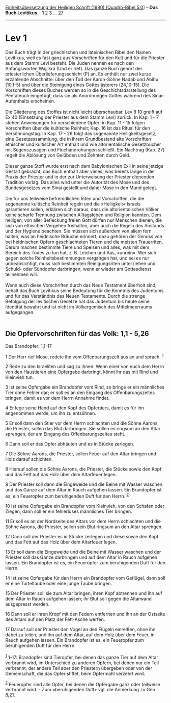 :PROPERTIES:
:ID:       571572c5-ea93-4d92-a252-4697c309cf27
:END:
<<navbar>>
[[../index.html][Einheitsübersetzung der Heiligen Schrift (1980)
[Quadro-Bibel 5.0]]] -- *Das Buch Levitikus* -- *1*
[[file:Lev_2.html][2]] [[file:Lev_3.html][3]] ...
[[file:Lev_27.html][27]]

--------------

* Lev 1
  :PROPERTIES:
  :CUSTOM_ID: lev-1
  :END:

Das Buch trägt in der griechischen und lateinischen Bibel den Namen
Levitikus, weil es fast ganz aus Vorschriften für den Kult und für die
Priester aus dem Stamm Levi besteht. Die Juden nennen es nach den
Anfangsworten Wajjikrá (Und er rief). Das ganze Buch gehört der
priesterlichen Überlieferungsschicht (P) an. Es enthält nur zwei kurze
erzählende Abschnitte: über den Tod der Aaron-Söhne Nadab und Abihu
(10,1-5) und über die Steinigung eines Gotteslästerers (24,10-15). Die
Vorschriften dieses Buches werden so in die Geschichtsdarstellung des
Pentateuch eingefügt, dass sie als Anordnungen Gottes während des
Sinai-Aufenthalts erscheinen.\\
\\
Die Gliederung des Stoffes ist nicht leicht überschaubar. Lev 8 10
greift auf Ex 40 (Einsetzung der Priester aus dem Stamm Levi) zurück. In
Kap. 1 - 7 stehen Anweisungen für verschiedene Opfer; in Kap. 11 - 15
folgen Vorschriften über die kultische Reinheit; Kap. 16 ist das Ritual
für den Versöhnungstag. In Kap. 17 - 26 folgt das sogenannte
Heiligkeitsgesetz, eine Gesetzessammlung, die in ihrem Grundbestand alte
Vorschriften ethischer und kultischer Art enthält und wie
altorientalische Gesetzbücher mit Segenszusagen und Fluchandrohungen
schließt. Ein Nachtrag (Kap. 27) regelt die Ablösung von Gelübden und
Zehnten durch Geld.\\
\\
Dieser ganze Stoff wurde erst nach dem Babylonischen Exil in seine
jetzige Gestalt gebracht; das Buch enthält aber vieles, was bereits
lange in der Praxis der Priester und in der zur Unterweisung der
Priester dienenden Tradition vorlag. Das alles wird unter die Autorität
des Mose und des Bundesgesetzes vom Sinai gestellt und daher Mose in den
Mund gelegt.\\
\\
Die für uns teilweise befremdlichen Riten und Vorschriften, die die
sogenannte kultische Reinheit regeln und die »Heiligkeit« Israels
garantieren sollen, erklären sich daraus, dass die altorientalischen
Völker keine scharfe Trennung zwischen Alltagsleben und Religion
kannten. Dem heiligen, von aller Befleckung freien Gott dürfen nur
Menschen dienen, die sich von ethischen Vergehen freihalten, aber auch
die Regeln des Anstands und der Hygiene beachten. Sie müssen sich
außerdem von allem fern halten, was an heidnische Bräuche erinnert; dazu
gehören der Genuss von bei heidnischen Opfern geschlachteten Tieren und
die meisten Trauerriten. Darum machen bestimmte Tiere und Speisen und
alles, was mit dem Bereich des Todes zu tun hat, z. B. Leichen und Aas,
»unrein«. Wer sich gegen solche Reinheitsbestimmungen vergangen hat, und
sei es nur unbeabsichtigt, muss sich bestimmten Reinigungsriten
unterziehen und Schuld- oder Sündopfer darbringen, wenn er wieder am
Gottesdienst teilnehmen will.\\
\\
Wenn auch diese Vorschriften durch das Neue Testament überholt sind,
behält das Buch Levitikus seine Bedeutung für die Kenntnis des Judentums
und für das Verständnis des Neuen Testaments. Durch die strenge
Befolgung der levitischen Gesetze hat das Judentum bis heute seine
Identität bewahrt und ist nicht im Völkergemisch des Mittelmeerraums
aufgegangen.\\
\\

<<verses>>

<<v1>>
** Die Opfervorschriften für das Volk: 1,1 - 5,26
   :PROPERTIES:
   :CUSTOM_ID: die-opfervorschriften-für-das-volk-11---526
   :END:
**** Das Brandopfer: 1,1-17
     :PROPERTIES:
     :CUSTOM_ID: das-brandopfer-11-17
     :END:
1 Der Herr rief Mose, redete ihn vom Offenbarungszelt aus an und sprach:
^{[[#fn1][1]]}

<<v2>>
2 Rede zu den Israeliten und sag zu ihnen: Wenn einer von euch dem Herrn
von den Haustieren eine Opfergabe darbringt, könnt ihr das mit Rind und
Kleinvieh tun.

<<v3>>
3 Ist seine Opfergabe ein Brandopfer vom Rind, so bringe er ein
männliches Tier ohne Fehler dar; er soll es an den Eingang des
Offenbarungszeltes bringen, damit es vor dem Herrn Annahme findet.

<<v4>>
4 Er lege seine Hand auf den Kopf des Opfertiers, damit es für ihn
angenommen werde, um ihn zu entsühnen.

<<v5>>
5 Er soll dann den Stier vor dem Herrn schlachten und die Söhne Aarons,
die Priester, sollen das Blut darbringen. Sie sollen es ringsum an den
Altar sprengen, der am Eingang des Offenbarungszeltes steht.

<<v6>>
6 Dann soll er das Opfer abhäuten und es in Stücke zerlegen.

<<v7>>
7 Die Söhne Aarons, die Priester, sollen Feuer auf den Altar bringen und
Holz darauf schichten.

<<v8>>
8 Hierauf sollen die Söhne Aarons, die Priester, die Stücke sowie den
Kopf und das Fett auf das Holz über dem Altarfeuer legen.

<<v9>>
9 Der Priester soll dann die Eingeweide und die Beine mit Wasser waschen
und das Ganze auf dem Altar in Rauch aufgehen lassen. Ein Brandopfer ist
es, ein Feueropfer zum beruhigenden Duft für den Herrn. ^{[[#fn2][2]]}

<<v10>>
10 Ist seine Opfergabe ein Brandopfer vom Kleinvieh, von den Schafen
oder Ziegen, dann soll er ein fehlerloses männliches Tier bringen.

<<v11>>
11 Er soll es an der Nordseite des Altars vor dem Herrn schlachten und
die Söhne Aarons, die Priester, sollen sein Blut ringsum an den Altar
sprengen.

<<v12>>
12 Dann soll der Priester es in Stücke zerlegen und diese sowie den Kopf
und das Fett auf das Holz über dem Altarfeuer legen.

<<v13>>
13 Er soll dann die Eingeweide und die Beine mit Wasser waschen und der
Priester soll das Ganze darbringen und auf dem Altar in Rauch aufgehen
lassen. Ein Brandopfer ist es, ein Feueropfer zum beruhigenden Duft für
den Herrn.

<<v14>>
14 Ist seine Opfergabe für den Herrn ein Brandopfer vom Geflügel, dann
soll er eine Turteltaube oder eine junge Taube bringen.

<<v15>>
15 Der Priester soll sie zum Altar bringen, ihren Kopf abtrennen und ihn
auf dem Altar in Rauch aufgehen lassen; ihr Blut soll gegen die
Altarwand ausgepresst werden.

<<v16>>
16 Dann soll er ihren Kropf mit den Federn entfernen und ihn an der
Ostseite des Altars auf den Platz der Fett-Asche werfen.

<<v17>>
17 Darauf soll der Priester den Vogel an den Flügeln einreißen, ohne ihn
dabei zu teilen, und ihn auf dem Altar, auf dem Holz über dem Feuer, in
Rauch aufgehen lassen. Ein Brandopfer ist es, ein Feueropfer zum
beruhigenden Duft für den Herrn.\\
\\

^{[[#fnm1][1]]} 1-17: Brandopfer sind Tieropfer, bei denen das ganze
Tier auf dem Altar verbrannt wird, im Unterschied zu anderen Opfern, bei
denen nur ein Teil verbrannt, der andere Teil aber den Priestern
übergeben oder von der Gemeinschaft, die das Opfer stiftet, beim
Opfermahl verzehrt wird.

^{[[#fnm2][2]]} Feueropfer sind alle Opfer, bei denen die Opfergabe ganz
oder teilweise verbrannt wird. - Zum «beruhigenden Duft» vgl. die
Anmerkung zu Gen 8,21.
